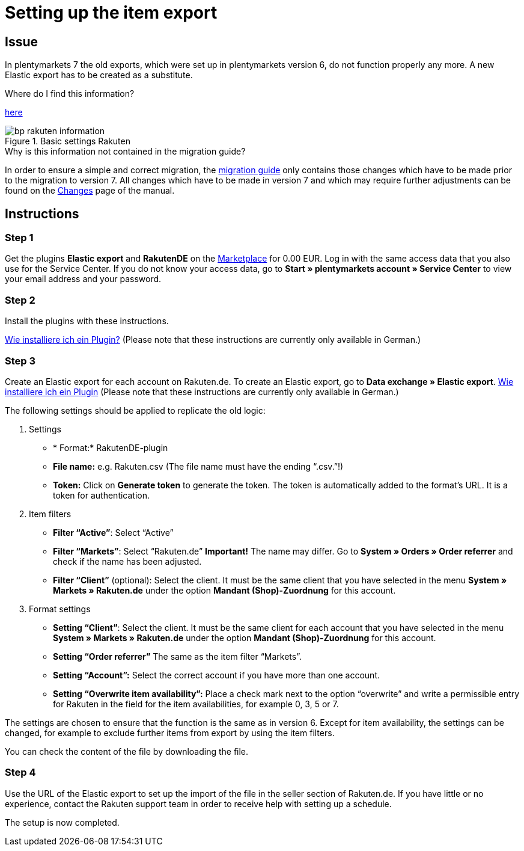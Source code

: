= Setting up the item export
:lang: en
:keywords: Rakuten, Multi-Channel, item export, elastic export
:position: 10

== Issue

In plentymarkets 7 the old exports, which were set up in plentymarkets version 6, do not function properly any more.
A new Elastic export has to be created as a substitute.

[.collapseBox]
.Where do I find this information?
--
link:https://knowledge.plentymarkets.com/en/basics/version-upgrade/changes[here]
[[Basicsettings]]
.Basic settings Rakuten
image::_best-practices/omni-channel/multi-channel/rakuten/assets/bp-rakuten-information.png[]
--

[.collapseBox]
.Why is this information not contained in the migration guide?
--
In order to ensure a simple and correct migration, the link:https://knowledge.plentymarkets.com/en/basics/version-upgrade/migration-guide[migration guide] only contains those changes which have to be made prior to the migration to version 7.
All changes which have to be made in version 7 and which may require further adjustments can be found on the link:https://knowledge.plentymarkets.com/en/basics/version-upgrade/changes[Changes] page of the manual.
--

== Instructions
=== Step 1


Get the plugins *Elastic export* and *RakutenDE* on the link:https://marketplace.plentymarkets.com/en/[Marketplace] for 0.00 EUR. Log in with the same access data that you also use for the Service Center. If you do not know your access data, go to **Start » plentymarkets account » Service Center** to view your email address and your password.

=== Step 2

Install the plugins with these instructions.

link:https://forum.plentymarkets.com/t/faq-elastischer-export-wie-installiere-ich-ein-plugin-ein-update-fuer-ein-plugin/46271[Wie installiere ich ein Plugin?] (Please note that these instructions are currently only available in German.)

=== Step 3

Create an Elastic export for each account on Rakuten.de. To create an Elastic export, go to **Data exchange » Elastic export**.
link:https://forum.plentymarkets.com/t/faq-elastischer-export-wie-installiere-ich-ein-plugin-ein-update-fuer-ein-plugin/46271[Wie installiere ich ein Plugin] (Please note that these instructions are currently only available in German.)

The following settings should be applied to replicate the old logic:

. Settings

* * Format:* RakutenDE-plugin
* *File name:* e.g. Rakuten.csv (The file name must have the ending “.csv.”!)
* *Token:* Click on *Generate token* to generate the token. The token is automatically added to the format’s URL. It is a token for authentication.

. Item filters

* *Filter “Active”*: Select “Active”
* *Filter “Markets”*: Select “Rakuten.de” *Important!* The name may differ. Go to *System » Orders » Order referrer* and check if the name has been adjusted.
* *Filter “Client”* (optional): Select the client. It must be the same client that you have selected in the menu *System » Markets » Rakuten.de* under the option *Mandant (Shop)-Zuordnung* for this account.

. Format settings

* *Setting “Client”*: Select the client. It must be the same client for each account that you have selected in the menu *System » Markets » Rakuten.de* under the option *Mandant (Shop)-Zuordnung* for this account.
* *Setting “Order referrer”* The same as the item filter “Markets”.
* *Setting “Account”:* Select the correct account if you have more than one account.
* *Setting “Overwrite item availability”:* Place a check mark next to the option “overwrite” and write a permissible entry for Rakuten in the field for the item availabilities, for example 0, 3, 5 or 7.

The settings are chosen to ensure that the function is the same as in version 6. Except for item availability, the settings can be changed, for example to exclude further items from export by using the item filters.

You can check the content of the file by downloading the file.

=== Step 4

Use the URL of the Elastic export to set up the import of the file in the seller section of Rakuten.de. If you have little or no experience, contact the Rakuten support team in order to receive help with setting up a schedule.

The setup is now completed.
